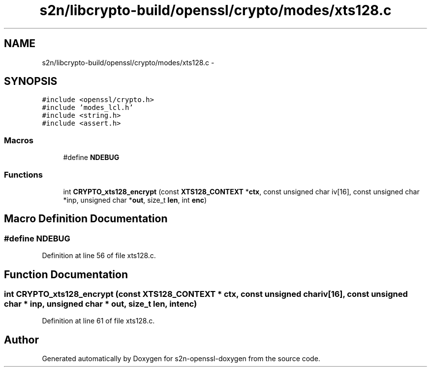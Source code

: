 .TH "s2n/libcrypto-build/openssl/crypto/modes/xts128.c" 3 "Thu Jun 30 2016" "s2n-openssl-doxygen" \" -*- nroff -*-
.ad l
.nh
.SH NAME
s2n/libcrypto-build/openssl/crypto/modes/xts128.c \- 
.SH SYNOPSIS
.br
.PP
\fC#include <openssl/crypto\&.h>\fP
.br
\fC#include 'modes_lcl\&.h'\fP
.br
\fC#include <string\&.h>\fP
.br
\fC#include <assert\&.h>\fP
.br

.SS "Macros"

.in +1c
.ti -1c
.RI "#define \fBNDEBUG\fP"
.br
.in -1c
.SS "Functions"

.in +1c
.ti -1c
.RI "int \fBCRYPTO_xts128_encrypt\fP (const \fBXTS128_CONTEXT\fP *\fBctx\fP, const unsigned char iv[16], const unsigned char *inp, unsigned char *\fBout\fP, size_t \fBlen\fP, int \fBenc\fP)"
.br
.in -1c
.SH "Macro Definition Documentation"
.PP 
.SS "#define NDEBUG"

.PP
Definition at line 56 of file xts128\&.c\&.
.SH "Function Documentation"
.PP 
.SS "int CRYPTO_xts128_encrypt (const \fBXTS128_CONTEXT\fP * ctx, const unsigned char iv[16], const unsigned char * inp, unsigned char * out, size_t len, int enc)"

.PP
Definition at line 61 of file xts128\&.c\&.
.SH "Author"
.PP 
Generated automatically by Doxygen for s2n-openssl-doxygen from the source code\&.
